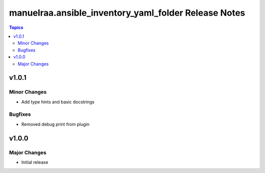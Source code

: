 =====================================================
manuelraa.ansible_inventory_yaml_folder Release Notes
=====================================================

.. contents:: Topics


v1.0.1
======

Minor Changes
-------------
- Add type hints and basic docstrings

Bugfixes
--------
- Removed debug print from plugin


v1.0.0
======

Major Changes
-------------
- Initial release
